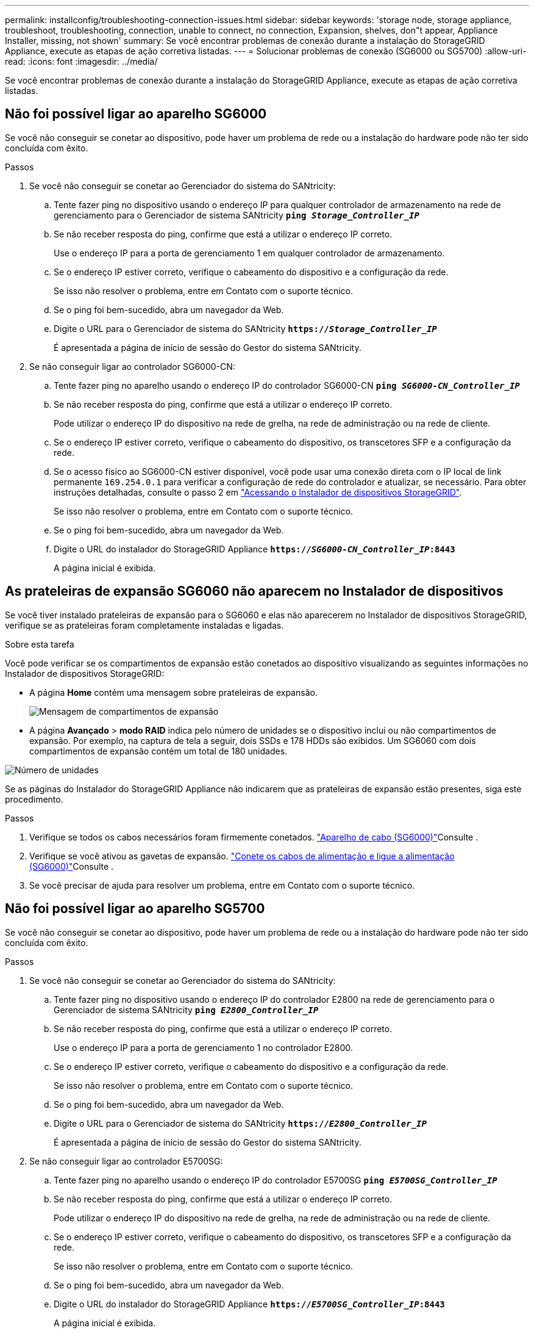 ---
permalink: installconfig/troubleshooting-connection-issues.html 
sidebar: sidebar 
keywords: 'storage node, storage appliance, troubleshoot, troubleshooting, connection, unable to connect, no connection, Expansion, shelves, don"t appear, Appliance Installer, missing, not shown' 
summary: Se você encontrar problemas de conexão durante a instalação do StorageGRID Appliance, execute as etapas de ação corretiva listadas. 
---
= Solucionar problemas de conexão (SG6000 ou SG5700)
:allow-uri-read: 
:icons: font
:imagesdir: ../media/


[role="lead"]
Se você encontrar problemas de conexão durante a instalação do StorageGRID Appliance, execute as etapas de ação corretiva listadas.



== Não foi possível ligar ao aparelho SG6000

Se você não conseguir se conetar ao dispositivo, pode haver um problema de rede ou a instalação do hardware pode não ter sido concluída com êxito.

.Passos
. Se você não conseguir se conetar ao Gerenciador do sistema do SANtricity:
+
.. Tente fazer ping no dispositivo usando o endereço IP para qualquer controlador de armazenamento na rede de gerenciamento para o Gerenciador de sistema SANtricity
`*ping _Storage_Controller_IP_*`
.. Se não receber resposta do ping, confirme que está a utilizar o endereço IP correto.
+
Use o endereço IP para a porta de gerenciamento 1 em qualquer controlador de armazenamento.

.. Se o endereço IP estiver correto, verifique o cabeamento do dispositivo e a configuração da rede.
+
Se isso não resolver o problema, entre em Contato com o suporte técnico.

.. Se o ping foi bem-sucedido, abra um navegador da Web.
.. Digite o URL para o Gerenciador de sistema do SANtricity
`*https://_Storage_Controller_IP_*`
+
É apresentada a página de início de sessão do Gestor do sistema SANtricity.



. Se não conseguir ligar ao controlador SG6000-CN:
+
.. Tente fazer ping no aparelho usando o endereço IP do controlador SG6000-CN
`*ping _SG6000-CN_Controller_IP_*`
.. Se não receber resposta do ping, confirme que está a utilizar o endereço IP correto.
+
Pode utilizar o endereço IP do dispositivo na rede de grelha, na rede de administração ou na rede de cliente.

.. Se o endereço IP estiver correto, verifique o cabeamento do dispositivo, os transcetores SFP e a configuração da rede.
.. Se o acesso físico ao SG6000-CN estiver disponível, você pode usar uma conexão direta com o IP local de link permanente `169.254.0.1` para verificar a configuração de rede do controlador e atualizar, se necessário. Para obter instruções detalhadas, consulte o passo 2 em link:accessing-storagegrid-appliance-installer.html["Acessando o Instalador de dispositivos StorageGRID"].
+
Se isso não resolver o problema, entre em Contato com o suporte técnico.

.. Se o ping foi bem-sucedido, abra um navegador da Web.
.. Digite o URL do instalador do StorageGRID Appliance
`*https://_SG6000-CN_Controller_IP_:8443*`
+
A página inicial é exibida.







== As prateleiras de expansão SG6060 não aparecem no Instalador de dispositivos

Se você tiver instalado prateleiras de expansão para o SG6060 e elas não aparecerem no Instalador de dispositivos StorageGRID, verifique se as prateleiras foram completamente instaladas e ligadas.

.Sobre esta tarefa
Você pode verificar se os compartimentos de expansão estão conetados ao dispositivo visualizando as seguintes informações no Instalador de dispositivos StorageGRID:

* A página *Home* contém uma mensagem sobre prateleiras de expansão.
+
image::../media/expansion_shelf_home_page_msg.png[Mensagem de compartimentos de expansão]

* A página *Avançado* > *modo RAID* indica pelo número de unidades se o dispositivo inclui ou não compartimentos de expansão. Por exemplo, na captura de tela a seguir, dois SSDs e 178 HDDs são exibidos. Um SG6060 com dois compartimentos de expansão contém um total de 180 unidades.


image::../media/expansion_shelves_shown_by_num_of_drives.png[Número de unidades]

Se as páginas do Instalador do StorageGRID Appliance não indicarem que as prateleiras de expansão estão presentes, siga este procedimento.

.Passos
. Verifique se todos os cabos necessários foram firmemente conetados. link:cabling-appliance-sg6000.html["Aparelho de cabo (SG6000)"]Consulte .
. Verifique se você ativou as gavetas de expansão. link:connecting-power-cords-and-applying-power-sg6000.html["Conete os cabos de alimentação e ligue a alimentação (SG6000)"]Consulte .
. Se você precisar de ajuda para resolver um problema, entre em Contato com o suporte técnico.




== Não foi possível ligar ao aparelho SG5700

Se você não conseguir se conetar ao dispositivo, pode haver um problema de rede ou a instalação do hardware pode não ter sido concluída com êxito.

.Passos
. Se você não conseguir se conetar ao Gerenciador do sistema do SANtricity:
+
.. Tente fazer ping no dispositivo usando o endereço IP do controlador E2800 na rede de gerenciamento para o Gerenciador de sistema SANtricity
`*ping _E2800_Controller_IP_*`
.. Se não receber resposta do ping, confirme que está a utilizar o endereço IP correto.
+
Use o endereço IP para a porta de gerenciamento 1 no controlador E2800.

.. Se o endereço IP estiver correto, verifique o cabeamento do dispositivo e a configuração da rede.
+
Se isso não resolver o problema, entre em Contato com o suporte técnico.

.. Se o ping foi bem-sucedido, abra um navegador da Web.
.. Digite o URL para o Gerenciador de sistema do SANtricity
`*https://_E2800_Controller_IP_*`
+
É apresentada a página de início de sessão do Gestor do sistema SANtricity.



. Se não conseguir ligar ao controlador E5700SG:
+
.. Tente fazer ping no aparelho usando o endereço IP do controlador E5700SG
`*ping _E5700SG_Controller_IP_*`
.. Se não receber resposta do ping, confirme que está a utilizar o endereço IP correto.
+
Pode utilizar o endereço IP do dispositivo na rede de grelha, na rede de administração ou na rede de cliente.

.. Se o endereço IP estiver correto, verifique o cabeamento do dispositivo, os transcetores SFP e a configuração da rede.
+
Se isso não resolver o problema, entre em Contato com o suporte técnico.

.. Se o ping foi bem-sucedido, abra um navegador da Web.
.. Digite o URL do instalador do StorageGRID Appliance
`*https://_E5700SG_Controller_IP_:8443*`
+
A página inicial é exibida.





.Informações relacionadas
link:../installconfig/viewing-status-indicators.html["Ver indicadores de estado"]
